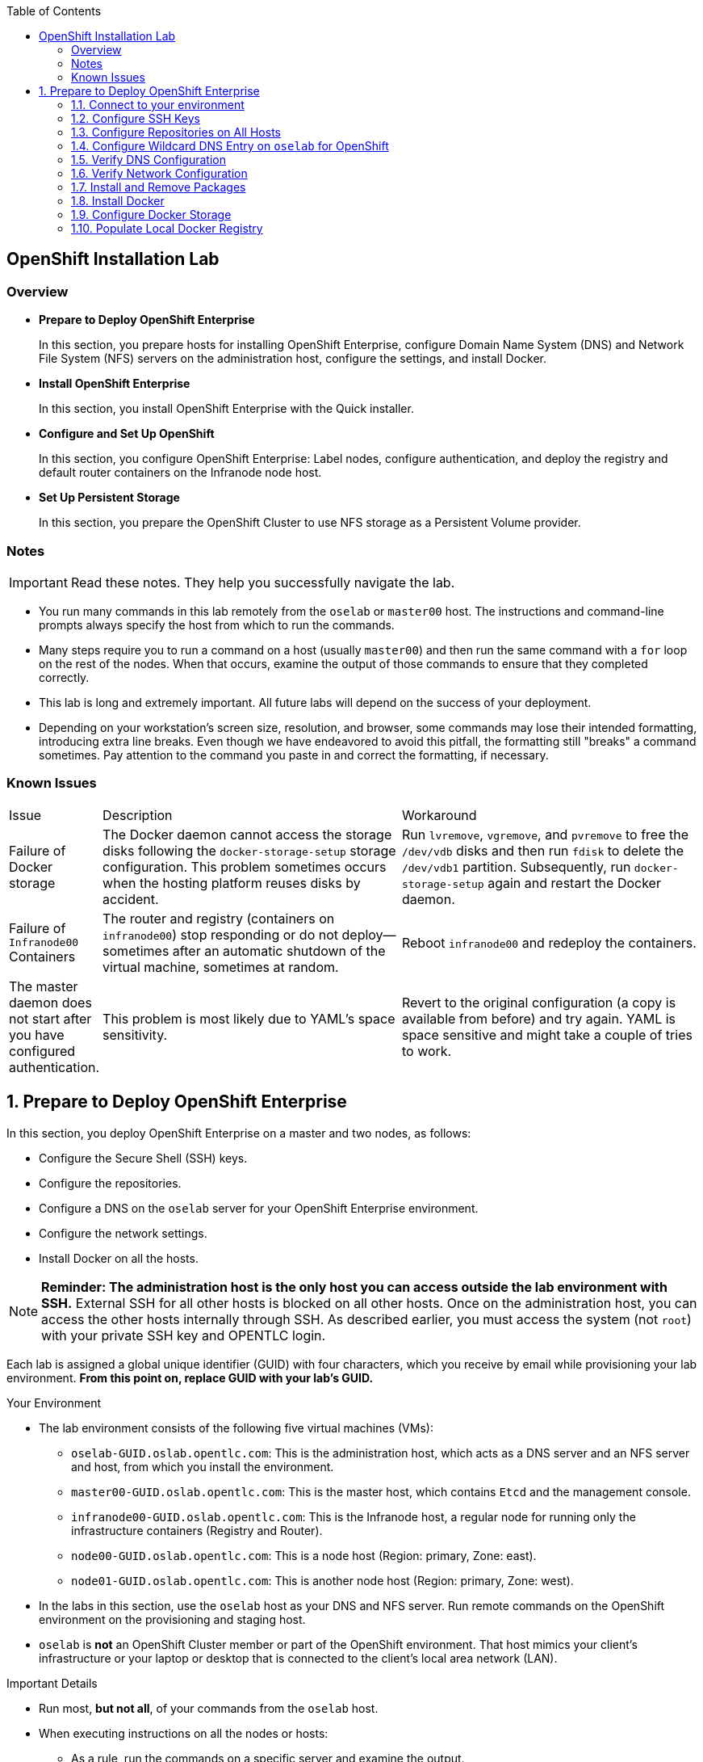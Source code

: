 :toc2:
:icons: images/icons

== OpenShift Installation Lab


=== Overview

* *Prepare to Deploy OpenShift Enterprise*
+
In this section, you prepare hosts for installing OpenShift Enterprise, configure Domain Name System (DNS) and Network File System (NFS) servers on the administration host, configure the settings, and install Docker.

* *Install OpenShift Enterprise*
+
In this section, you install OpenShift Enterprise with the Quick installer.

* *Configure and Set Up OpenShift*
+
In this section, you configure OpenShift Enterprise: Label nodes, configure authentication, and deploy the registry and default router containers on the Infranode node host.

* *Set Up Persistent Storage*
+
In this section, you prepare the OpenShift Cluster to use NFS storage as a Persistent Volume provider.


=== Notes

IMPORTANT: Read these notes. They help you successfully navigate the lab.

* You run many commands in this lab remotely from the `oselab` or `master00` host. The instructions and command-line prompts always specify the host from which to run the commands.

* Many steps require you to run a command on a host (usually `master00`) and then run the same command with a `for` loop on the rest of the nodes. When that occurs, examine the output of those commands to ensure that they completed correctly.

* This lab is long and extremely important. All future labs will depend on the success of your deployment.

* Depending on your workstation's screen size, resolution, and browser, some commands may lose their intended formatting, introducing extra line breaks. Even though we have endeavored to avoid this pitfall, the formatting still "breaks" a command sometimes. Pay attention to the command you paste in and correct the formatting, if necessary.

=== Known Issues

[cols="1,5,5"]
|=======================================================================
|Issue | Description | Workaround
|Failure of Docker storage
|The Docker daemon cannot access the storage disks following the `docker-storage-setup` storage configuration. This problem sometimes occurs when the hosting platform reuses disks by accident.
|Run `lvremove`, `vgremove`, and `pvremove` to free the `/dev/vdb` disks and then run `fdisk` to delete the `/dev/vdb1` partition. Subsequently, run `docker-storage-setup` again and restart the Docker daemon.
|Failure of `Infranode00` Containers
|The router and registry (containers on `infranode00`) stop responding or do not deploy--sometimes after an automatic shutdown of the virtual machine, sometimes at random.
|Reboot `infranode00` and redeploy the containers.
|The master daemon does not start after you have configured authentication.
|This problem is most likely due to YAML's space sensitivity.
|Revert to the original configuration (a copy is available from before) and try again. YAML is space sensitive and might take a couple of tries to work.
|=======================================================================

:numbered:

== Prepare to Deploy OpenShift Enterprise

In this section, you deploy OpenShift Enterprise on a master and two nodes, as follows:

* Configure the Secure Shell (SSH) keys.
* Configure the repositories.
* Configure a DNS on the `oselab` server for your OpenShift Enterprise environment.
* Configure the network settings.
* Install Docker on all the hosts.

[NOTE]
*Reminder: The administration host is the only host you can access outside the lab environment with SSH.* External SSH for all other hosts is blocked on all other hosts. Once on the administration host, you can access the other hosts internally through SSH. As described earlier, you must access the system (not `root`) with your private SSH key and OPENTLC login.

Each lab is assigned a global unique identifier (GUID) with four characters, which you receive by email while provisioning your lab environment. *From this point on, replace GUID with your lab's GUID.*

.Your Environment

* The lab environment consists of the following five virtual machines (VMs):

** `oselab-GUID.oslab.opentlc.com`: This is the administration host, which acts as a DNS server and an NFS server and host, from which you install the environment.

** `master00-GUID.oslab.opentlc.com`: This is the master host, which contains `Etcd` and the management console.

** `infranode00-GUID.oslab.opentlc.com`: This is the Infranode host, a regular node for running only the infrastructure containers (Registry and Router).

** `node00-GUID.oslab.opentlc.com`: This is a node host (Region: primary, Zone: east).

** `node01-GUID.oslab.opentlc.com`: This is another node host (Region: primary, Zone: west).

* In the labs in this section, use the `oselab` host as your DNS and NFS server. Run remote commands on the OpenShift environment on the provisioning and staging host.

* `oselab` is *not* an OpenShift Cluster member or part of the OpenShift environment. That host mimics your client's infrastructure or your laptop or desktop that is connected to the client's local area network (LAN).


.Important Details

* Run most, *but not all*, of your commands from the `oselab` host.
* When executing instructions on all the nodes or hosts:
- As a rule, run the commands on a specific server and examine the output.
- Execute the commands on the rest of the nodes or hosts with a `for` loop
 to save time and effort.
- In some cases, in the interest of time, feel free to run the commands directly on the nodes or hosts instead of using the `for` loop.
* The `$guid/$GUID` environment variables are already defined on all the hosts.
- For the GUID variable in links or file definitions, replace GUID with its value.
- Here is an administration host example:
+
----
[root@oselab-GUID ~]# command
----
- Here is a master host example:
+
----
[root@master00-GUID ~]# command
----

IMPORTANT: In each step, ensure that you are running the step on the required host. Each step contains the host name. The example code contains the host name in the shell prompt.

[TIP]
====
Red Hat highly recommends that you use a terminal multiplexing tool, such as `tmux` or `screen`, which keeps your place in the session if you are disconnected from your environment. You can install packages after setting up the `rhel` repositories.

To enter "scroll mode" in `tmux`, type *Ctrl+B*. Page up or down to scroll and use the *Esc* to exit scroll mode.
====
=== Connect to your environment

. Connect to your administration host `oselab-GUID.oslab.opentlc.com`. Note that your private key location may vary.
+
----
yourdesktop$ ssh -i ~/.ssh/id_rsa your-opentlc-login@oselab-GUID.oslab.opentlc.com
----

* Here is an example of a successful connection:
+
----
[sborenst@desktop01 ~]$ ssh -i ~/.ssh/id_rsa shacharb-redhat.com@oselab-c0fe.oslab.opentlc.com
#############################################################################
#############################################################################
#############################################################################
Environment Deployment Is Completed : Wed Nov 25 20:03:55 EST 2015
#############################################################################
#############################################################################
#############################################################################

-bash-4.2$

----

. Run `sudo` to become the `root` user on the administration host:
+
----
-bash-4.2$ su - root
----

=== Configure SSH Keys

The OpenShift Enterprise installer configure hosts with SSH. In this section, you create and install an SSH key pair on the `oselab` host and add the public key to the `authorized_hosts` file on all the OpenShift hosts.

. Create an SSH key pair for the `root` user and overwrite the existing key:
+
----
[root@oselab-GUID ~]# ssh-keygen -f /root/.ssh/id_rsa -N ''
----
+
NOTE: In a different environment, you can adopt a nonroot user with `sudo`
 capabilities. For example, in Amazon Web Services (AWS), you adopt the `ec2-user` user.

. On the `oselab` host, add the public SSH key locally to `/root/.ssh/authorized_keys`:
+
----
[root@oselab-GUID ~]# cat /root/.ssh/id_rsa.pub >> /root/.ssh/authorized_keys
----

. Configure `/etc/ssh/ssh_config` to disable `StrictHostKeyChecking` on the
 `oselab` host and the master host:
+
----
[root@oselab-GUID ~]# echo StrictHostKeyChecking no >> /etc/ssh/ssh_config
[root@oselab-GUID ~]# ssh master00-$guid "echo StrictHostKeyChecking no >> /etc/ssh/ssh_config"
----
NOTE: This configuration saves you having to disable strict host-checking and to reply yes when running remote commands on unknown hosts. You will run many commands from both the `oselab` and `master00` hosts.
+

. On the `oselab` host, test the new SSH key by connecting it to itself over
 the loopback interface without a keyboard prompt:
+
----
[root@oselab-GUID ~]# ssh 127.0.0.1
...[output omitted]...
[root@oselab-GUID ~]# exit
----

. Copy the SSH key to the rest of the nodes in the environment. When prompted, specify the root password for each of the nodes.
+
----
[root@oselab-GUID ~]# for node in   master00-$GUID.oslab.opentlc.com \
                                    infranode00-$guid.oslab.opentlc.com \
                                    node00-$guid.oslab.opentlc.com \
                                    node01-$guid.oslab.opentlc.com; \
                                    do \
                                    ssh-copy-id root@$node ; \
                                    done
----
+
[NOTE]
*Remember:* The default `root` password is `r3dh4t1!`.

=== Configure Repositories on All Hosts

OpenShift Enterprise requires four software repositories:

* `rhel-7-server-rpms`

* `rhel-7-server-extras-rpms`

* `rhel-7-server-optional-rpms`

* `rhel-7-server-ose-3.x-rpms`

Normally, you obtain those repositories through `subscription-manager`. For the sake of expediency, a mirror is available for you. Configure it as follows:

. On the `oselab` host, set up the `yum` repository configuration file
 `/etc/yum.repos.d/open.repo` with the following repositories:
+
----
[root@oselab-GUID ~]# cat << EOF > /etc/yum.repos.d/open.repo
[rhel-x86_64-server-7]
name=Red Hat Enterprise Linux 7
baseurl=http://www.opentlc.com/repos/ose/3.1/rhel-7-server-rpms
enabled=1
gpgcheck=0

[rhel-x86_64-server-extras-7]
name=Red Hat Enterprise Linux 7 Extras
baseurl=http://www.opentlc.com/repos/ose/3.1/rhel-7-server-extras-rpms
enabled=1
gpgcheck=0

[rhel-x86_64-server-optional-7]
name=Red Hat Enterprise Linux 7 Optional
baseurl=http://www.opentlc.com/repos/ose/3.1/rhel-7-server-optional-rpms
enabled=1
gpgcheck=0

# This repo is added for the OPENTLC environment not OSE
[rhel-x86_64-server-rh-common-7]
name=Red Hat Enterprise Linux 7 Common
baseurl=http://www.opentlc.com/repos/ose/3.1/rhel-7-server-rh-common-rpms
enabled=1
gpgcheck=0

EOF
----

. Add the OpenShift Enterprise repository mirror to the `oselab` host.
+
----
[root@oselab-GUID ~]# cat << EOF >> /etc/yum.repos.d/open.repo
[rhel-7-server-ose-3.1-rpms]
name=Red Hat Enterprise Linux 7 OSE 3.1
baseurl=http://www.opentlc.com/repos/ose/3.1/rhel-7-server-ose-3.1-rpms
enabled=1
gpgcheck=0

EOF
----

. List the repositories on the `oselab` host:
+
-----
[root@oselab-GUID ~]# yum clean all ; yum repolist
-----

* The output is as follows:
+
----
Loaded plugins: product-id
...[output omitted]...
repo id                                        repo name                                           status
rhel-7-server-ose-3.1-rpms                     Red Hat Enterprise Linux 7 OSE 3                      323
rhel-x86_64-server-7                           Red Hat Enterprise Linux 7                          4,391
rhel-x86_64-server-extras-7                    Red Hat Enterprise Linux 7 Extras                      45
rhel-x86_64-server-optional-7                  Red Hat Enterprise Linux 7 Optional                 4,220
rhel-x86_64-server-rh-common-7                 Red Hat Enterprise Linux 7 Common                      19
repolist: 8,998

...[output omitted]...
----

. Configure the master nodes by copying the `open.repo` file to all the nodes
 directly from the `oselab` host:
+
-----
[root@oselab-GUID ~]# for node in master00-$guid.oslab.opentlc.com \
                                    infranode00-$guid.oslab.opentlc.com \
                                    node00-$guid.oslab.opentlc.com \
                                    node01-$guid.oslab.opentlc.com; \
                                    do \
                                      echo Copying open repos to $node ; \
                                      scp /etc/yum.repos.d/open.repo ${node}:/etc/yum.repos.d/open.repo ;
                                      yum clean all
                                      yum repolist
                                   done
-----


=== Configure Wildcard DNS Entry on `oselab` for OpenShift

OpenShift Enterprise requires a wildcard DNS A record, which must point to the publicly available IP address of a node or nodes that are hosting the OpenShift default router container.

NOTE: In the OpenShift environment, the OpenShift default router is deployed on the `infranode00` host.


. Install the `bind` and `bind-utils` packages on the administration host:
+
----
[root@oselab-GUID ~]# yum -y install bind bind-utils
----

. Verify that you have correctly configured the `$GUID` and `$guid` environment variables:
+
----
[root@oselab-GUID ~]# echo GUID is $GUID and guid is $GUID
----

* The output is similar to this:
+
----
GUID is c0fe and guid is c0fe
----

* If the environment variables `$GUID` and `$guid` *are not set*, run the following commands:
+
----
[root@oselab-GUID ~]# export GUID=`hostname|cut -f2 -d-|cut -f1 -d.`
[root@oselab-GUID ~]# export guid=`hostname|cut -f2 -d-|cut -f1 -d.`

----
. On the administration host, `oselab`, collect and define the environment's information. Also, define the public IP address of `InfraNode00` as the target of the wildcard record:
+
NOTE: The following commands use the `host` command against the server `ipa.opentlc.com` to get the public IP address so should be run on the same line.
+
----
[root@oselab-GUID ~]# host infranode00-$GUID.oslab.opentlc.com  ipa.opentlc.com |grep infranode | awk '{print $4}'
[root@oselab-GUID ~]# HostIP=`host infranode00-$GUID.oslab.opentlc.com  ipa.opentlc.com |grep infranode | awk '{print $4}'`
[root@oselab-GUID ~]# domain="cloudapps-$GUID.oslab.opentlc.com"
[root@oselab-GUID ~]# echo $HostIP $domain
----
+
NOTE: Perform the steps below on the administration host.

. Create the zone file with the wildcard DNS:
+
----
[root@oselab-GUID ~]# mkdir /var/named/zones
[root@oselab-GUID ~]# echo "\$ORIGIN  .
\$TTL 1  ;  1 seconds (for testing only)
${domain} IN SOA master.${domain}.  root.${domain}.  (
  2011112904  ;  serial
  60  ;  refresh (1 minute)
  15  ;  retry (15 seconds)
  1800  ;  expire (30 minutes)
  10  ; minimum (10 seconds)
)
  NS master.${domain}.
\$ORIGIN ${domain}.
test A ${HostIP}
* A ${HostIP}"  >  /var/named/zones/${domain}.db
[root@oselab-GUID ~]# cat /var/named/zones/${domain}.db
----

. Configure `named.conf`:
+
----
[root@oselab-GUID ~]# echo "// named.conf
options {
  listen-on port 53 { any; };
  directory \"/var/named\";
  dump-file \"/var/named/data/cache_dump.db\";
  statistics-file \"/var/named/data/named_stats.txt\";
  memstatistics-file \"/var/named/data/named_mem_stats.txt\";
  allow-query { any; };
  recursion yes;
  /* Path to ISC DLV key */
  bindkeys-file \"/etc/named.iscdlv.key\";
};
logging {
  channel default_debug {
    file \"data/named.run\";
    severity dynamic;
  };
};
zone \"${domain}\" IN {
  type master;
  file \"zones/${domain}.db\";
  allow-update { key ${domain} ; } ;
};" > /etc/named.conf
[root@oselab-GUID ~]# cat /etc/named.conf
----

. Correct the file permissions and start the DNS server:
+
----
[root@oselab-GUID ~]#  chgrp named -R /var/named ; \
 chown named -Rv /var/named/zones ; \
 restorecon -Rv /var/named ; \
 chown -v root:named /etc/named.conf ; \
 restorecon -v /etc/named.conf ;
----

. Enable and start `named`:
+
----
[root@oselab-GUID ~]# systemctl enable named && \
 systemctl start named
----

. Configure `firewalld` to allow inbound DNS queries:
+
----
[root@oselab-GUID bin]# firewall-cmd --zone=public --add-service=dns --permanent ; \
 firewall-cmd --reload

----

=== Verify DNS Configuration

A test DNS entry called `test.cloudapps-GUID.oslab.opentlc.com` is available.

. Test the DNS server on the administration host:
+
----
[root@oselab-GUID ~]# host test.cloudapps-$GUID.oslab.opentlc.com 127.0.0.1
----

. Test with an external name server:
+
----
[root@oselab-GUID ~]# host test.cloudapps-$GUID.oslab.opentlc.com 8.8.8.8
----
+
[NOTE]
The first time you query `8.8.8.8`, you might notice some lag and see the error message `Connection timed out; trying next origin Host test.cloudapps-GUID.oslab.opentlc.com not found: 3(NXDOMAIN).` That phenomenon is normal. Rerunning the test results in faster performance and no errors.

. Test DNS from your laptop or desktop. Be sure to replace GUID with the correct value. The update may take a few minutes.
+
----
Desktop$ nslookup test.cloudapps-$GUID.oslab.opentlc.com
----


=== Verify Network Configuration

Here, you verify that the master host is correctly configured for resolving internal and external DNS names.

. Connect to the `master00` host:
+
----
[root@oselab-GUID ~]# ssh master00-$guid
----

. Verify the host name for the master host:
+
----
[root@master00-GUID ~]# hostname -f
----

* The output is as follows:
+
----
master00-GUID.oslab.opentlc.com
----

. Take note of the master host's internal IP address:
+
----
[root@master00-GUID ~]# ip address show dev eth0|grep "inet "|awk '{print $2}'|cut -f1 -d/
----

. Ensure that the master host's internal DNS entry matches the internal IP address:
+
----
[root@master00-GUID ~]# host `hostname -f`
----

. Take note of the master host's external IP address:
+
----
[root@master00-GUID ~]# curl http://www.opentlc.com/getip
----

. Ensure that the master host's external DNS entry matches the external IP address:
+
----
[root@master00-GUID ~]# host `hostname -f` 8.8.8.8
----
+
NOTE: If errors occur on your first try, try again after a short while. It may take some time for the global DNS servers to update.

=== Install and Remove Packages

. Back on the `oselab` host, run the following `for` loop to remove `NetworkManager` from the master and all the nodes:
+
----
[root@oselab-GUID ~]# for node in   master00-$guid.oslab.opentlc.com \
                                    infranode00-$guid.oslab.opentlc.com \
                                    node00-$guid.oslab.opentlc.com \
                                    node01-$guid.oslab.opentlc.com; \
                                    do \
                                    echo removing NetworkManager on $node ; \
                                      ssh $node "yum -y  remove NetworkManager*"
                                   done
----
+
NOTE: You can configure `NetworkManager` so you need not remove it.

. Install the following tools and utilities on the `master00` host:
+
----
[root@oselab-GUID ~]# ssh master00-$guid "yum -y install wget git net-tools bind-utils iptables-services bridge-utils python-virtualenv gcc"
----

. Install `bash-completion` on both the `oselab` host and the master host. This step is highly recommended.
+
----
[root@oselab-GUID ~]# yum -y install "bash-completion"
[root@oselab-GUID ~]# ssh master00-$guid "yum -y install bash-completion"
----
+
TIP: `bash-completion` becomes available for use only after you have restarted the `bash` shell.

. Run `yum update` on the master and all the nodes:
+
----
[root@oselab-GUID ~]# for node in master00-$guid.oslab.opentlc.com \
                                    infranode00-$guid.oslab.opentlc.com \
                                    node00-$guid.oslab.opentlc.com \
                                    node01-$guid.oslab.opentlc.com; \
                                    do \
                                    echo Running yum update on $node ; \
                                    ssh $node "yum -y update " ; \
                                    done

----

=== Install Docker

OpenShift Enterprise stores and manages container images on Docker. Install Docker as follows:

. Connect to the `master00` host:
+
----
[root@oselab-GUID ~]# ssh master00-$guid
----

. Install the `docker` package on the master host:
+
----
[root@master00-GUID ~]# yum -y install docker
----

. Configure the Docker registry on the master host to allow insecure
 (no-certificate) connections to the Docker registries within your network:
+
----
[root@master00-GUID ~]# sed -i "s/OPTIONS.*/OPTIONS='--selinux-enabled --insecure-registry 172.30.0.0\/16'/" /etc/sysconfig/docker
----

. Install the `docker` package on the other nodes:
+
----
[root@master00-GUID ~]# for node in   infranode00-$guid.oslab.opentlc.com \
                                    node00-$guid.oslab.opentlc.com \
                                    node01-$guid.oslab.opentlc.com; \
                                    do \
                                    echo Installing docker on $node ; \
                                    ssh $node "yum -y install docker"  ;
                                    done
----
+
[NOTE]
The IP address of the Openshift default service network is `172.30.0.0`, which is in the above command line to deploy the local registry under that subnet.

. Configure the Docker registry on the other nodes:
+
----
[root@master00-GUID ~]# for node in infranode00-$guid.oslab.opentlc.com \
                                    node00-$guid.oslab.opentlc.com \
                                    node01-$guid.oslab.opentlc.com; \
                                    do \
                                    echo Overwriting docker configuration file on $node ; \
                                    scp  /etc/sysconfig/docker $node:/etc/sysconfig/docker ;
                                    done
----

=== Configure Docker Storage

Next, configure the Docker storage pool.

NOTE: The default configuration of loopback devices for the Docker storage does not support production. Red Hat considers the `dm.thinpooldev` storage option to be the only appropriate configuration for production.

. Stop the Docker daemon and delete any files from `/var/lib/docker`:
+
----
[root@master00-GUID ~]# systemctl stop docker
[root@master00-GUID ~]# rm -rf /var/lib/docker/*
----

. Do the same for the other nodes:
+
----
[root@master00-GUID ~]# for node in infranode00-$guid.oslab.opentlc.com \
                                    node00-$guid.oslab.opentlc.com \
                                    node01-$guid.oslab.opentlc.com; \
                                    do
                                    echo Cleaning up Docker on $node ; \
                                    ssh $node "systemctl stop docker ; rm -rf /var/lib/docker/*"  ;
                                    done
----

. Specify the `/dev/vdb` hard drive as the Docker volume group for `docker-storage setup`:
+
----
[root@master00-GUID ~]# cat <<EOF > /etc/sysconfig/docker-storage-setup
DEVS=/dev/vdb
VG=docker-vg
EOF

----

. Run `docker-storage-setup` on the `master00` host to create logical volumes
 for Docker:
+
----
[root@master00-GUID ~]#  docker-storage-setup
----

* The output is as follows:
+
----

Checking that no-one is using this disk right now ...
OK

Disk /dev/vdb: 20805 cylinders, 16 heads, 63 sectors/track
sfdisk:  /dev/vdb: unrecognized partition table type

Old situation:
sfdisk: No partitions found

New situation:
Units: sectors of 512 bytes, counting from 0

   Device Boot    Start       End   #sectors  Id  System
/dev/vdb1          2048  20971519   20969472  8e  Linux LVM
/dev/vdb2             0         -          0   0  Empty
/dev/vdb3             0         -          0   0  Empty
/dev/vdb4             0         -          0   0  Empty
Warning: partition 1 does not start at a cylinder boundary
Warning: partition 1 does not end at a cylinder boundary
Warning: no primary partition is marked bootable (active)
This does not matter for LILO, but the DOS MBR will not boot this disk.
Successfully wrote the new partition table

Re-reading the partition table ...

If you created or changed a DOS partition, /dev/foo7, say, then use dd(1)
to zero the first 512 bytes:  dd if=/dev/zero of=/dev/foo7 bs=512 count=1
(See fdisk(8).)
  Physical volume "/dev/vdb1" successfully created
  Volume group "docker-vg" successfully created
  Rounding up size to full physical extent 12.00 MiB
  Logical volume "docker-poolmeta" created.
  Logical volume "docker-pool" created.
  WARNING: Converting logical volume docker-vg/docker-pool and docker-vg/docker-poolmeta to pool's data and metadata volumes.
  THIS WILL DESTROY CONTENT OF LOGICAL VOLUME (filesystem etc.)
  Converted docker-vg/docker-pool to thin pool.
  Logical volume "docker-pool" changed.

----
+
[NOTE]
In a real environment, exercise caution when running `docker-storage-setup` because that command, by default, locates unused extents in the volume group (VG) that contain your root file system to create the pool. You can specify a VG or block device, but that can be a destructive process for the specified VG or block device. See the OpenShift documentation for details.

. On the master host, examine the newly created logical volume `docker-pool`:
+
----
[root@master00-GUID ~]#  lvs
----

* The output is as follows:
+
----
LV          VG                    Attr       LSize  Pool Origin Data%  Meta%  Move Log Cpy%Sync Convert
docker-pool docker-vg             twi-a-t---  3.99g             0.00   0.29
root        rhel_host2cc260760b15 -wi-ao---- 17.51g
swap        rhel_host2cc260760b15 -wi-ao----  2.00g
----

. On the master host, examine the configuration of `docker storage`:
+
----
[root@master00-GUID ~]# cat /etc/sysconfig/docker-storage
----

* The output is as follows:
+
----
DOCKER_STORAGE_OPTIONS=--storage-driver devicemapper --storage-opt dm.fs=xfs --storage-opt dm.thinpooldev=/dev/mapper/docker--vg-docker--pool
----

. Run this `for` loop to configure docker storage on the other nodes, enable Docker, and restart the node:
+
----
[root@master00-GUID ~]# for node in infranode00-$guid.oslab.opentlc.com \
                                    node00-$guid.oslab.opentlc.com \
                                    node01-$guid.oslab.opentlc.com; \
                                    do
                                      echo Configuring Docker Storage and rebooting $node
                                      scp /etc/sysconfig/docker-storage-setup ${node}:/etc/sysconfig/docker-storage-setup
                                      ssh $node "
                                            docker-storage-setup ;
                                            systemctl enable docker;
                                            reboot"
                                    done
----
+
NOTE: `Broken Pipeline` messages in the output are normal and not an indication
 of errors.

. Enable Docker service on the master host:
+
----
[root@master00-GUID ~]# systemctl enable docker
----

. Reboot the master host:
+
-----
[root@master00-GUID ~]# reboot
-----

IMPORTANT: See the _<<Known Issues>>_ section if you have problems with Docker's
 storage setup.

=== Populate Local Docker Registry

. Log back in to the `osehost` host after rebooting the nodes and the master.

. Verify that the Docker service has started on all the nodes, you might have to
 wait for hosts to finish rebooting and for the docker daemon to start:
+
----
[root@oselab-GUID ~]# for node in   master00-$guid.oslab.opentlc.com \
                                    infranode00-$guid.oslab.opentlc.com \
                                    node00-$guid.oslab.opentlc.com \
                                    node01-$guid.oslab.opentlc.com; \
                                    do
                                      echo Checking docker status on $node
                                      ssh $node "
                                            systemctl status docker | grep Active"
                                    done
----

* The output is as follows:
+
----
Checking docker status on master00-c0fe.oslab.opentlc.com
   Active: active (running) since Thu 2015-11-26 01:03:14 EST; 2min 24s ago
Checking docker status on infranode00-c0fe.oslab.opentlc.com
   Active: active (running) since Thu 2015-11-26 01:02:15 EST; 3min 24s ago
Checking docker status on node00-c0fe.oslab.opentlc.com
   Active: active (running) since Thu 2015-11-26 01:02:17 EST; 3min 23s ago
Checking docker status on node01-c0fe.oslab.opentlc.com
   Active: active (running) since Thu 2015-11-26 01:02:20 EST; 3min 21s ago

----
+
[NOTE]
Ensure the status is `enabled` and `active (running)`.

. On the `oselab` host, pull down the Docker images to *all the nodes* in the primary region (`node00` and `node01`):
+
----
[root@oselab-GUID ~]# REGISTRY="registry.access.redhat.com";PTH="openshift3"
[root@oselab-GUID ~]# for node in  node00-$guid.oslab.opentlc.com \
                                   node01-$guid.oslab.opentlc.com; \
do
ssh $node "
docker pull $REGISTRY/$PTH/ose-deployer:v3.1.0.4 ; \
docker pull $REGISTRY/$PTH/ose-sti-builder:v3.1.0.4 ; \
docker pull $REGISTRY/$PTH/ose-pod:v3.1.0.4 ; \
docker pull $REGISTRY/$PTH/ose-keepalived-ipfailover:v3.1.0.4 ; \
docker pull $REGISTRY/$PTH/ruby-20-rhel7 ; \
docker pull $REGISTRY/$PTH/mysql-55-rhel7 ; \
docker pull openshift/hello-openshift:v1.0.6 ;
"
done
----
TIP: You are downloading these images to save time later. Unless otherwise configured, if a node does not have a local image, it downloads it.
+
[NOTE]
This process takes about 10 minutes to complete on *each node*. For the sake of efficiency, do not wait for the process to complete. Just connect to each node, run `pull`, and continue with the other tasks.

. On `oselab`, pull only the basic images and the registry and router images to the `Infranode00` host:
+
----
[root@oselab-GUID ~]# REGISTRY="registry.access.redhat.com";PTH="openshift3"
[root@oselab-GUID ~]# node=infranode00-$guid.oslab.opentlc.com
[root@oselab-GUID ~]# ssh $node "
docker pull $REGISTRY/$PTH/ose-haproxy-router:v3.1.0.4  ; \
docker pull $REGISTRY/$PTH/ose-deployer:v3.1.0.4 ; \
docker pull $REGISTRY/$PTH/ose-pod:v3.1.0.4 ; \
docker pull $REGISTRY/$PTH/ose-docker-registry:v3.1.0.4 ;
"
----

NOTE:
We aren't "pulling" any images on the Master host because it is not meant
to run any containers.
----
. Examine the information in the Docker pool on the `node0X` (`node00`, `node01`, etc.) host:
+
----
[root@oselab-GUID ~]# ssh node00-$guid docker info
----

* The output is as follows:
+
----
Containers: 0
Images: 15
Storage Driver: devicemapper
Pool Name: docker--vg-docker--pool
Pool Blocksize: 524.3 kB
Backing Filesystem: xfs
Data file:
Metadata file:
Data Space Used: 1.481 GB
Data Space Total: 10.72 GB
Data Space Available: 9.24 GB
Metadata Space Used: 323.6 kB
Metadata Space Total: 29.36 MB
Metadata Space Available: 29.04 MB
Udev Sync Supported: true
Deferred Removal Enabled: false
Library Version: 1.02.93-RHEL7 (2015-01-28)
Execution Driver: native-0.2
Logging Driver: json-file
Kernel Version: 3.10.0-229.el7.x86_64
Operating System: Red Hat Enterprise Linux Server 7.1 (Maipo)
CPUs: 2
Total Memory: 1.797 GiB
Name: node00-c0fe.oslab.opentlc.com
ID: RXVI:JKOO:3U4X:LHDE:QXPN:FSQC:TTBL:UCWP:MCEH:2KU6:GWSD:IRIN
...
----

. On the `node0X` host, examine the `docker-pool` logical volume again:
+
----
[root@oselab-GUID ~]# ssh node00-$guid.oslab.opentlc.com "lvs"
----

* The output is similar to below. Note that the `docker-pool` LV now contains data.
+
----
LV          VG                    Attr       LSize  Pool Origin Data%  Meta%  Move Log Cpy%Sync Convert
docker-pool docker-vg             twi-a-t---  9.98g             13.81  1.10
root        rhel_host2cc260760b15 -wi-ao---- 17.51g
swap        rhel_host2cc260760b15 -wi-ao----  2.00g
----

== Install OpenShift Enterprise

In this section, you download and install the installer and then verify your environment.

=== Download Installer

In this lab, you run the Installer from the `oselab` host, which, in a real-world scenario, could be a laptop or a staging or provisioning server. No packages are deployed directly from `oselab` to the OpenShift nodes or master.

. On the `oselab` host, install the OpenShift utility package:
+
----
[root@oselab-GUID ~]# yum -y install atomic-openshift-utils
----

. *(Optional)* Copy and paste the master and node names to a local file on your machine to save time and effort copying and pasting them in later steps.
+
----
[root@oselab-GUID ~]#  for node in master00-$guid.oslab.opentlc.com \
                                    infranode00-$guid.oslab.opentlc.com \
                                    node00-$guid.oslab.opentlc.com \
                                    node01-$guid.oslab.opentlc.com; do
                                    echo $node ;
                                    done
----

=== Run Installer

. Execute the installation utility to interactively configure one or more hosts:
+
----
[root@oselab-GUID ~]# atomic-openshift-installer install
----

. Follow the instructions of the Installer:
+
----

Welcome to the OpenShift Enterprise 3 installation.

Please confirm that following prerequisites have been met:

* All systems where OpenShift will be installed are running Red Hat Enterprise
  Linux 7.
* All systems are properly subscribed to the required OpenShift Enterprise 3
  repositories.
* All systems have run docker-storage-setup (part of the Red Hat docker RPM).
* All systems have working DNS that resolves not only from the perspective of
  the installer but also from within the cluster.

When the process completes you will have a default configuration for Masters
and Nodes.  For ongoing environment maintenance it's recommended that the
official Ansible playbooks be used.

For more information on installation prerequisites please see:
https://docs.openshift.com/enterprise/latest/admin_guide/install/prerequisites.html

Are you ready to continue? [y/N]:

----

. Type `y`. The output is as follows. Type `root` at the prompt `User for ssh access [root]`.
+
----

This installation process will involve connecting to remote hosts via ssh.  Any
account may be used however if a non-root account is used it must have
passwordless sudo access.

User for ssh access [root]: root


----
+
CAUTION: Pay attention while typing your input. If you make a mistake, type *Ctrl+C*
 to exit the Installer and try again.

* The output is as follows:
+
----

***Host Configuration***

The OpenShift Master serves the API and web console.  It also coordinates the
jobs that have to run across the environment.  It can even run the datastore.
For wizard based installations the database will be embedded.  It's possible to
change this later using etcd from Red Hat Enterprise Linux 7.

Any Masters configured as part of this installation process will also be
configured as Nodes.  This is so that the Master will be able to proxy to Pods
from the API.  By default this Node will be unscheduleable but this can be changed
after installation with 'oadm manage-node'.

The OpenShift Node provides the runtime environments for containers.  It will
host the required services to be managed by the Master.

http://docs.openshift.com/enterprise/latest/architecture/infrastructure_components/kubernetes_infrastructure.html#master
http://docs.openshift.com/enterprise/latest/architecture/infrastructure_components/kubernetes_infrastructure.html#node

Enter hostname or IP address: []: master00-3191.oslab.opentlc.com
Will this host be an OpenShift Master? [y/N]: y
Do you want to add additional hosts? [y/N]: y
Enter hostname or IP address: []: infranode00-3191.oslab.opentlc.com
Do you want to add additional hosts? [y/N]: y
Enter hostname or IP address: []: node00-3191.oslab.opentlc.com
Do you want to add additional hosts? [y/N]: y
Enter hostname or IP address: []: node01-3191.oslab.opentlc.com
Do you want to add additional hosts? [y/N]: n



----
+
. Answer the questions at the bottom as follows:
.. Paste or type the name of your master host `master00-GUID.oslab.opentlc.com`.
.. Type `y` to confirm that this host is an OpenShift Master.
.. Type `y` to add more hosts.
.. Paste or type the name of your `infra` host `infranode00-GUID.oslab.opentlc.com`.
.. Type `y` to add more hosts.
.. Paste or type the name of your `node00` host `node00-GUID.oslab.opentlc.com`.
.. Type `y` to add more hosts.
.. Paste or type the name of your `node01` host `node01-GUID.oslab.opentlc.com`
.. Type `n` to stop adding OpenShift hosts.

. Type `2` to choose OpenShift Enterprise 3.1 as the variant:
+
----
Which variant would you like to install?


(1) OpenShift Enterprise 3.0
(2) OpenShift Enterprise 3.1
(3) Atomic Enterprise Platform 3.1
Choose a variant from above:  [1]: 2
----

* The Installer then collects information on your environment and displays the following:
+
----
Gathering information from hosts...
...This might take a few minutes...
A list of the facts gathered from the provided hosts follows. Because it is
often the case that the hostname for a system inside the cluster is different
from the hostname that is resolveable from command line or web clients
these settings cannot be validated automatically.

For some cloud providers the installer is able to gather metadata exposed in
the instance so reasonable defaults will be provided.

Please confirm that they are correct before moving forward.


master00-GUID.oslab.opentlc.com,192.168.0.100,192.168.0.100,master00-GUID.oslab.opentlc.com,master00-GUID.oslab.opentlc.com
infranode00-GUID.oslab.opentlc.com,192.168.0.101,192.168.0.101,infranode00-GUID.oslab.opentlc.com,infranode00-GUID.oslab.opentlc.com
node00-GUID.oslab.opentlc.com,192.168.0.200,192.168.0.200,node00-GUID.oslab.opentlc.com,node00-GUID.oslab.opentlc.com
node01-GUID.oslab.opentlc.com,192.168.0.201,192.168.0.201,node01-GUID.oslab.opentlc.com,node01-GUID.oslab.opentlc.com


Format:

connect_to,IP,public IP,hostname,public hostname

Notes:
 * The installation host is the hostname from the installer's perspective.
 * The IP of the host should be the internal IP of the instance.
 * The public IP should be the externally accessible IP associated with the instance
 * The hostname should resolve to the internal IP from the instances
   themselves.
 * The public hostname should resolve to the external ip from hosts outside of
   the cloud.

Do the above facts look correct? [y/N]: y
Ready to run installation process.
If changes are needed to the values recorded by the installer please update /root/.config/openshift/installer.cfg.yml.
Are you ready to continue? [y/N]: y
----

. Type `y` to confirm the collected facts and,  after the location of the configuration file is displayed, type `y` again to continue.

+
. Watch the Installer run:
+
----
[Omitted long output]

PLAY RECAP ********************************************************************
infranode00-GUID.oslab.opentlc.com : ok=58   changed=22   unreachable=0    failed=0
localhost                  : ok=11   changed=0    unreachable=0    failed=0
master00-GUID.oslab.opentlc.com : ok=206  changed=58   unreachable=0    failed=0
node00-GUID.oslab.opentlc.com : ok=58   changed=22   unreachable=0    failed=0
node01-GUID.oslab.opentlc.com : ok=58   changed=22   unreachable=0    failed=0


The installation was successful!

If this is your first time installing please take a look at the Administrator
Guide for advanced options related to routing, storage, authentication and much
more:

http://docs.openshift.com/enterprise/latest/admin_guide/overview.html

Press any key to continue .

----

. Read the install configuration file below. Note that you could have created this file instead of stepping through the interactive setup.
+
----
[root@master00-GUID ~]# cat  /root/.config/openshift/installer.cfg.yml
ansible_config: /usr/share/atomic-openshift-utils/ansible.cfg
ansible_log_path: /tmp/ansible.log
ansible_ssh_user: root
hosts:
- connect_to: master00-GUID.oslab.opentlc.com
  hostname: master00-GUID.oslab.opentlc.com
  ip: 192.168.0.100
  master: true
  node: true
  public_hostname: master00-GUID.oslab.opentlc.com
  public_ip: 192.168.0.100
- connect_to: infranode00-GUID.oslab.opentlc.com
  hostname: infranode00-GUID.oslab.opentlc.com
  ip: 192.168.0.101
  node: true
  public_hostname: infranode00-GUID.oslab.opentlc.com
  public_ip: 192.168.0.101
- connect_to: node00-GUID.oslab.opentlc.com
  hostname: node00-GUID.oslab.opentlc.com
  ip: 192.168.0.200
  node: true
  public_hostname: node00-GUID.oslab.opentlc.com
  public_ip: 192.168.0.200
- connect_to: node01-GUID.oslab.opentlc.com
  hostname: node01-GUID.oslab.opentlc.com
  ip: 192.168.0.201
  node: true
  public_hostname: node01-GUID.oslab.opentlc.com
  public_ip: 192.168.0.201
variant: openshift-enterprise
variant_version: '3.1'
version: v1

----

. Restart the master and all the nodes:
+
----
[root@oselab-GUID ~]# for node in   master00-$guid.oslab.opentlc.com \
                                    infranode00-$guid.oslab.opentlc.com \
                                    node00-$guid.oslab.opentlc.com \
                                    node01-$guid.oslab.opentlc.com; \
                                    do \
                                      echo Rebooting $node ; \
                                      ssh $node "reboot"
                                   done
----
+
NOTE: `Broken Pipeline` messages in the output are normal and not an indication
 of errors.

=== Verify Your Environment

. After the hosts finish rebooting, connect to the `master00` host:
+
----
[root@oselab-GUID ~]# ssh master00-$guid
----

. Run `oc get nodes` to check the status of your hosts:
+
----

[root@master00-GUID ~]# oc get nodes
NAME                                 LABELS                                 STATUS                     AGE
infranode00-GUID.oslab.opentlc.com   kubernetes.io/hostname=192.168.0.101   Ready                      1m
master00-GUID.oslab.opentlc.com      kubernetes.io/hostname=192.168.0.100   Ready,SchedulingDisabled   1m
node00-GUID.oslab.opentlc.com        kubernetes.io/hostname=192.168.0.200   Ready                      1m
node01-GUID.oslab.opentlc.com        kubernetes.io/hostname=192.168.0.201   Ready                      1m
----
+
NOTE: If you see an error message that connection to the master host cannot be established, wait a few more seconds for the master daemon to start.

. Use your browser to connect to the OpenShift web console at link:https://master00-GUID.oslab.opentlc.com:8443[`https://master00-GUID.oslab.opentlc.com:8443`] and accept the Untrusted Certificate.

NOTE: You cannot log in yet because you have yet to set up authentication.

== Configure and Set Up OpenShift Enterprise

In this section, you establish regions and zones, configure OpenShift
 Enterprise, set up authentication, add development users, and configure
  `htpasswd` authentication. Subsequently, you deploy the registry and router
   and populate OpenShift Enterprise.

=== Set Regions and Zones

. Label the nodes:
+
----
[root@master00-GUID ~]# oc label node infranode00-$GUID.oslab.opentlc.com region="infra" zone="infranodes"
[root@master00-GUID ~]# oc label node node00-$GUID.oslab.opentlc.com region="primary" zone="east"
[root@master00-GUID ~]# oc label node node01-$GUID.oslab.opentlc.com region="primary" zone="west"
----

. On the `master00` host, run `oc get nodes` to learn how the labels were
 implemented:
+
----

[root@master00-GUID ~]# oc get nodes

----

* The output is as follows:
+
----

NAME                                 LABELS                                                              STATUS                     AGE
infranode00-GUID.oslab.opentlc.com   kubernetes.io/hostname=192.168.0.101,region=infra,zone=infranodes   Ready                      6m
master00-GUID.oslab.opentlc.com      kubernetes.io/hostname=192.168.0.100                                Ready,SchedulingDisabled   6m
node00-GUID.oslab.opentlc.com        kubernetes.io/hostname=192.168.0.200,region=primary,zone=east       Ready                      6m
node01-GUID.oslab.opentlc.com        kubernetes.io/hostname=192.168.0.201,region=primary,zone=west       Ready                      6m

----

You now have a running OpenShift Enterprise environment across three hosts with
 one master and three nodes, divided into two regions: infra and primary.

=== OpenShift Enterprise Configuration Tips

. Create a copy of your master's configuration file:
+
----
[root@master00-GUID ~]# cp /etc/origin/master/master-config.yaml /etc/origin/master/master-config.yaml.original
----

.Setting the Default Subdomain
* To set a default Route, change the `routingConfig` attribute's `subdomain` command:
+
[source,bash]
----
[root@master00-GUID ~]# sed  -i "s/subdomain:  \"\"/subdomain: \"cloudapps-${GUID}.oslab.opentlc.com\"/g" /etc/origin/master/master-config.yaml
[root@master00-GUID ~]# systemctl restart atomic-openshift-master

----

.Setting the Default NodeSelector
* To set a default `NodeSelector`, change the `projectConfig` attribute's `defaultNodeSelector` command:
+
[source,bash]
----
[root@master00-GUID ~]# sed -i 's/defaultNodeSelector: ""/defaultNodeSelector: "region=primary"/' /etc/origin/master/master-config.yaml
[root@master00-GUID ~]# systemctl restart atomic-openshift-master
[root@master00-GUID ~]# systemctl status atomic-openshift-master
tomic-openshift-master.service - Atomic OpenShift Master
   Loaded: loaded (/usr/lib/systemd/system/atomic-openshift-master.service; enabled)
   Active: active (running) since Mon 2015-12-21 20:19:58 EST; 19s ago
     Docs: https://github.com/openshift/origin
 Main PID: 2948 (openshift)
   CGroup: /system.slice/atomic-openshift-master.service
           └─2948 /usr/bin/openshift start master --config=/etc/origin/master/master-config.yaml --loglevel=2
----

.Configuring the Default Namespace to Use the `infra` Region

. In annotations section, add the following line in the default namespace object:
+
----
openshift.io/node-selector: region=infra
----

. Edit the default namespace with the following command. To exit, type `:wq`.
+
----
[root@master00-GUID ~]#  oc edit namespace default
----

* Your object looks similar to this:
+
----
apiVersion: v1
kind: Namespace
metadata:
  annotations:
    openshift.io/node-selector: region=infra
    openshift.io/sa.initialized-roles: "true"
    openshift.io/sa.scc.mcs: s0:c3,c2
    openshift.io/sa.scc.supplemental-groups: 1000010000/10000
    openshift.io/sa.scc.uid-range: 1000010000/10000
  creationTimestamp: 2015-11-20T02:10:35Z
  name: default
  resourceVersion: "217"
  selfLink: /api/v1/namespaces/default
  uid: e304c204-8f2b-11e5-9223-2cc260072896
spec:
  finalizers:
  - kubernetes
  - openshift.io/origin
status:
  phase: Active
----

. Check that your changes were updated in the "default" `namespace`.
+
----
[root@master00-GUID ~]# oc get namespace default -o yaml
apiVersion: v1
kind: Namespace
metadata:
  annotations:
    openshift.io/node-selector: region=infra
    openshift.io/sa.initialized-roles: "true"
    openshift.io/sa.scc.mcs: s0:c5,c0
    openshift.io/sa.scc.supplemental-groups: 1000020000/10000
    openshift.io/sa.scc.uid-range: 1000020000/10000
  creationTimestamp: 2015-12-22T01:00:48Z
  name: default
  resourceVersion: "752"
  selfLink: /api/v1/namespaces/default
  uid: 70779bd0-a847-11e5-b12e-2cc2605128d8
spec:
  finalizers:
  - kubernetes
  - openshift.io/origin
status:
  phase: Active
----

.Setting Up Processes for Logs (Reference Only)
* Because the `systemd` and `journal` commands are for browsing logs in Red Hat Enterprise Linux 7, do not browse them with `/var/log/messages`. Run `journalctl` instead.

* Given that Red Hat Enterprise Linux 7 runs all components in higher log levels, Red Hat recommends that you set up windows for each process in your terminal emulator. That is, on the master host, run each of the following command lines in its own window:
+
----
[root@master00-GUID ~]# journalctl -f -u atomic-openshift-master
[root@master00-GUID ~]# journalctl -f -u atomic-openshift-node
----

[NOTE]
To run the above commands on the other nodes, you do not need the `atomic-openshift-master` service. You may also want to watch the Docker logs.

=== Configure Authentication

CAUTION: The commands in this section are case-sensitive. If you are new to YAML, it may take a few tries for the configuration file to parse correctly.

. Create another copy of your master's configuration file:
+
----
[root@master00-GUID ~]# cp /etc/origin/master/master-config.yaml /etc/origin/master/master-config.yaml.preauth.original
----

. Edit the `/etc/origin/master/master-config.yaml` file so that the `oauthConfig` section reads as follows:
+
----
oauthConfig:
  assetPublicURL: https://master00-GUID.oslab.opentlc.com:8443/console/
  grantConfig:
    method: auto
  identityProviders:
  - name: htpasswd_auth
    challenge: true
    login: true
    provider:
      apiVersion: v1
      kind: HTPasswdPasswordIdentityProvider
      file: /etc/origin/openshift-passwd
  masterPublicURL: https://master00-GUID.oslab.opentlc.com:8443
  masterURL: https://master00-GUID.oslab.opentlc.com:8443
  sessionConfig:
    sessionMaxAgeSeconds: 3600
    sessionName: ssn
    sessionSecretsFile:
  tokenConfig:
    accessTokenMaxAgeSeconds: 86400
    authorizeTokenMaxAgeSeconds: 500
----

. Run `sed` to replace GUID with its actual value.
+
----
[root@master00-GUID ~]# sed -i s/GUID/${guid}/g  /etc/origin/master/master-config.yaml
----

=== Add Development Users

Real-world developers are likely to use the OpenShift Enterprise tools (`oc` and the web console) on their own machines. In this course, you create accounts for two nonprivileged OpenShift Enterprise users, `andrew` and `marina`, on the master.

On the master host, add two Linux accounts:

----
[root@master00-GUID ~]# useradd andrew
[root@master00-GUID ~]# useradd marina
----

NOTE: Feel free to create those users on any machine in which the `oc` command is available. The master's API port (8443) is available to the public network.

=== Configure `htpasswd` Authentication

OpenShift Enterprise 3 supports several authentication mechanisms. The simplest use case for testing is `htpasswd`-based authentication.

As a preliminary requirement, you need the `htpasswd` binary in the `httpd-tools` package. Do the following:

. Install `httpd-tools` on the master host:
+
----
[root@master00-GUID ~]# yum -y install httpd-tools
----

. Create a password for users `andrew` and `marina` on the master host:
+
----
[root@master00-GUID ~]# htpasswd -cb /etc/origin/openshift-passwd andrew r3dh4t1!
[root@master00-GUID ~]# htpasswd -b /etc/origin/openshift-passwd marina r3dh4t1!
----

. Restart `atomic-openshift-master` for the changes to take effect:
+
----
[root@master00-GUID ~]# systemctl restart atomic-openshift-master
----

. Check the status of your `atomic-openshift-master` daemon:
+
----
[root@master00-GUID ~]# systemctl status atomic-openshift-master
----

. Verify that you can authenticate as `andrew` in the OpenShift web console:
.. Connect to `https://master00-GUID.oslab.opentlc.com:8443/`.
.. Log in as `andrew` with the password `r3dh4t1!`.

* Do not create any projects or applications yet. That comes later.

[NOTE]
Many students have encountered problems with this section. For help, see the _<<Known Issues>>_ section near the top. Also, remember that you created a copy of `master-config.yaml` called `master-config-yaml.original`, to which you can always revert and then try again.

=== Registry and Router

In this lab scenario, `infranode00` is the target for both the _registry_ and the _default router_.

==== Deploy Registry

. Deploy `registry`:
+
----
[root@master00-GUID ~]# oadm registry --create --credentials=/etc/origin/master/openshift-registry.kubeconfig
----
+
NOTE: To pin down the registry for a specific region, specify the `--selector` flag. However, you can skip this step because you already set the default namespace to be the default `nodeSelector`.

. Check the status of your pod with the following commands:
+
----
 [root@master00-GUID ~]# oc get pods
 NAME                       READY     STATUS    RESTARTS   AGE
 docker-registry-1-deploy   1/1       Pending   0          11s

... Wait a few seconds ...
 [root@master00-GUID ~]# oc get pods

 NAME                       READY     STATUS    RESTARTS   AGE
 docker-registry-1-deploy   1/1       Running   0          31s
 docker-registry-1-diqlc    0/1       Pending   0          4s

... Wait a few seconds ...
 [root@master00-GUID ~]# oc get pods
 NAME                      READY     STATUS    RESTARTS   AGE
 docker-registry-1-diqlc   1/1       Running   0          14s
----
+
[NOTE]
This process may take a few minutes the first time around because the images are pulled from the registry.

. Run `oc status`:
+
----
[root@master00-GUID master]# oc status
 In project default on server https://master00-GUID.oslab.opentlc.com:8443

 svc/docker-registry - 172.30.41.32:5000
   dc/docker-registry deploys docker.io/openshift3/ose-docker-registry:v3.1.0.4
     #1 deployed 5 minutes ago - 1 pod

 svc/kubernetes - 172.30.0.1 ports 443, 53, 53

 To see more, use 'oc describe <resource>/<name>'.
 You can use 'oc get all' to see a list of other objects.

----

. Test the status of the registry with the `curl` command to communicate with the registry's service port, for example, `curl -v 172.30.41.32:5000/healthz`.
+
To test the registry for connectivity, run these commands:
+
----
 [root@master00-GUID ~]# echo `oc get service docker-registry --template '{{.spec.portalIP}}:{{index .spec.ports 0 "port"}}/healthz'`
 172.30.42.118:5000/healthz
 [root@master00-GUID ~]# curl -v `oc get service docker-registry --template '{{.spec.portalIP}}:{{index .spec.ports 0 "port"}}/healthz'`
----

* The output looks like this:
+
----
* About to connect() to 172.30.42.118 port 5000 (#0)
*   Trying 172.30.42.118...
* Connected to 172.30.42.118 (172.30.42.118) port 5000 (#0)
> GET /healthz HTTP/1.1
> User-Agent: curl/7.29.0
> Host: 172.30.42.118:5000
> Accept: */*
>
< HTTP/1.1 200 OK
< Content-Type: application/json; charset=utf-8
< Docker-Distribution-Api-Version: registry/2.0
< Date: Thu, 26 Nov 2015 06:56:11 GMT
< Content-Length: 3
<
{}
* Connection #0 to host 172.30.42.118 left intact
----

==== Deploy Default router

. Create a `CA` Certificate for the default router:
+
----
[root@master00-GUID ~]# CA=/etc/origin/master
[root@master00-GUID ~]# oadm ca create-server-cert --signer-cert=$CA/ca.crt \
       --signer-key=$CA/ca.key --signer-serial=$CA/ca.serial.txt \
       --hostnames='*.cloudapps-$guid.oslab.opentlc.com' \
       --cert=cloudapps.crt --key=cloudapps.key
----

. Combine `cloudapps.crt` and `cloudapps.key` with `CA` into a single Privacy Enhanced Mail (PEM) format file, which the router needs in the next step:
+
----
[root@master00-GUID ~]# cat cloudapps.crt cloudapps.key $CA/ca.crt > /etc/origin/master/cloudapps.router.pem
----

. Deploy the default router:
+
----
[root@master00-GUID ~]#  oadm router trainingrouter --replicas=1 \
  --credentials='/etc/origin/master/openshift-router.kubeconfig' \
  --service-account=router --stats-password='r3dh@t1!'
----

* The output is as follows:
+
----
password for stats user admin has been set to r3dh@t1!
DeploymentConfig "trainingrouter" created
Service "trainingrouter" created

----
. On a separate terminal, watch the status of your pods:
+
----
[root@master00-06d0 ~]# oc get pods -w
NAME                      READY     STATUS    RESTARTS   AGE
docker-registry-1-diqlc   1/1       Running   0          11m
router-1-mpzxx            1/1       Running   0          23s


----

* The Docker registry pods are likely also listed in the above output.

NOTE: Type *Ctrl+C* to exit the "watch" on `oc get pods`.


=== Populate OpenShift Enterprise (Reference Only)

OpenShift Enterprise ships with _image streams_ and _templates_, which reside in `/usr/share/openshift/examples/`.  The installer imports all the image streams and templates for you from that directory.

* To browse the JSON files, see `/usr/share/openshift/examples`.

[IMPORTANT]
The commands below are for reference only. Run them only if you would like to perform the task in question for some reason.

* To create or delete the core set of image streams whose images are based on Red Hat Enterprise Linux 7:
+
----

oc create|delete -f /usr/share/openshift/examples/image-streams/image-streams-rhel7.json -n openshift
----

* To create or delete the core set of database templates:
+
----
oc create|delete or remove -f /usr/share/openshift/examples/db-templates -n openshift
----

* To create or delete the core QuickStart templates:
+
----
oc create|delete -f /usr/share/openshift/examples/quickstart-templates -n openshift
----


== Set Up Persistent Storage

Having a database for development is handy, but what if you actually want the data you store to persist after redeploying the database pod? Pods are ephemeral and, by default, so is their storage. For shared or persistent storage, you must be able to mandate that pods use external volumes.

For the purpose of this course, you learn how to have `oselab` act as your NFS server to export NFS mounts as `PersistentVolume` targets.

=== Prepare for NFS Persistent Storage Back End

CAUTION: Notice that we are switching to the `oselab` host

As `root` on the `oselab` host, ensure that `nfs-utils` is installed on *all* the nodes:

----
[root@oselab-GUID ~]# for node in infranode00-$guid.oslab.opentlc.com \
                                    node00-$guid.oslab.opentlc.com \
                                    node01-$guid.oslab.opentlc.com; \
                                    do \
                                     echo installing nfs-utils on $node
                                     ssh $node "yum -y install nfs-utils" ;
                                    done
----

=== Export NFS Volume for Persistent Storage

On the `oselab` administration host, create a directory for each volume that you wish to export through NFS.

. Create 100 directory exports as persistent volumes:
+
----
[root@oselab-GUID ~]# mkdir -p /var/export/pvs/pv{1..100}
[root@oselab-GUID ~]# chown -R nfsnobody:nfsnobody /var/export/pvs/
[root@oselab-GUID ~]# chmod -R 700 /var/export/pvs/

----

. Add a line for each export directory to `/etc/exports`:
+
----

[root@oselab-GUID ~]# for volume in pv{1..100} ; do
echo Creating export for volume $volume;
echo "/var/export/pvs/${volume} 192.168.0.0/24(rw,sync,all_squash)" >> /etc/exports;
done;

----

. Enable and start NFS services:
+
----

[root@oselab-GUID ~]# systemctl enable rpcbind nfs-server
[root@oselab-GUID ~]# systemctl start rpcbind nfs-server nfs-lock nfs-idmap
[root@oselab-GUID ~]# systemctl stop firewalld
[root@oselab-GUID ~]# systemctl disable firewalld

----
+
NOTE: The volume is owned by `nfsnobody` and access by all remote users is "squashed" (through the `all_squash` command) for access by `nfsnobody`. Essentially, this scenario disables user permissions for clients who mount the volume. While another configuration may be preferable, one problem you may encounter is that the container cannot modify the permissions of the actual volume directory when mounted. In the case of MySQL below, MySQL desires that the volume belong to the `mysql` user and assumes that it is, which causes errors later. Arguably, the container should operate differently for the better. In the long run, Red Hat may present best practices for use of NFS from containers.


=== Allow NFS Access in SELinux Policy

By policy default, containers cannot write to NFS-mounted directories. However in your lab environment, you want to allow write access for some of your pods.

. Run the following to allow containers to write to NFS-mounted directories on all the nodes where the pod could land (that is, all of them):
+
----

[root@oselab-GUID ~]#  for node in infranode00-$guid.oslab.opentlc.com \
                                   node00-$guid.oslab.opentlc.com \
                                   node01-$guid.oslab.opentlc.com; \
                                   do
                                     echo Setting SElinux Policy on $node
                                     ssh $node " setsebool -P virt_use_nfs=true;"
                                   done
----

. To ensure NFS Access, connect to a node and verify that you can mount a volume from the `oselab` host:
+
----
[root@oselab-GUID ~]# ssh 192.168.0.20x
[root@node0X-GUID ~]# mkdir /tmp/test
[root@node0X-GUID ~]# mount -v 192.168.0.254:/var/export/pvs/pv98 /tmp/test
# Check if any errors accure and unmount.
[root@node0X-GUID ~]# umount /tmp/test
[root@node0X-GUID ~]# exit
----


=== Create Definition Files for Volumes

. Connect to the `master00` host:
+
----
[root@oselab-GUID ~]# ssh master00-$guid
----

. Create a `pvs` directory to store definition files for the persistent volumes in
 your environment:
+
----
[root@master00-GUID ~]# mkdir /root/pvs
----
. Create 25 instances of `PersistentVolume` (`pv1` to `pv25`) with a size of 5 GB:
+
----

[root@master00-GUID ~]# export volsize="5Gi"
[root@master00-GUID ~]# for volume in pv{1..25} ; do
cat << EOF > /root/pvs/${volume}
{
  "apiVersion": "v1",
  "kind": "PersistentVolume",
  "metadata": {
    "name": "${volume}"
  },
  "spec": {
    "capacity": {
        "storage": "${volsize}"
    },
    "accessModes": [ "ReadWriteOnce" ],
    "nfs": {
        "path": "/var/export/pvs/${volume}",
        "server": "192.168.0.254"
    },
    "persistentVolumeReclaimPolicy": "Recycle"
  }
}
EOF
echo "Created def file for ${volume}";
done;
----

. Create 25 more instances of `PersistentVolume` (`pv26` to `pv50`) with a size of 10 GB:
+
----

[root@master00-GUID ~]# export volsize="10Gi"
[root@master00-GUID ~]# for volume in pv{26..50} ; do
cat << EOF > /root/pvs/${volume}
{
  "apiVersion": "v1",
  "kind": "PersistentVolume",
  "metadata": {
    "name": "${volume}"
  },
  "spec": {
    "capacity": {
        "storage": "${volsize}"
    },
    "accessModes": [ "ReadWriteOnce" ],
    "nfs": {
        "path": "/var/export/pvs/${volume}",
        "server": "192.168.0.254"
    },
    "persistentVolumeReclaimPolicy": "Recycle"
  }
}
EOF
echo "Created def file for ${volume}";
done;
----

. Create 50 more instances of `PersistentVolume` (`pv51` to `pv100`) with a size of 1 GB:
+
----

[root@master00-GUID ~]# export volsize="1Gi"
[root@master00-GUID ~]# for volume in pv{51..100} ; do
cat << EOF > /root/pvs/${volume}
{
  "apiVersion": "v1",
  "kind": "PersistentVolume",
  "metadata": {
    "name": "${volume}"
  },
  "spec": {
    "capacity": {
        "storage": "${volsize}"
    },
    "accessModes": [ "ReadWriteOnce" ],
    "nfs": {
        "path": "/var/export/pvs/${volume}",
        "server": "192.168.0.254"
    },
    "persistentVolumeReclaimPolicy": "Recycle"
  }
}
EOF
echo "Created def file for ${volume}";
done;
----

. Allocate three of the 5-GB volumes--`pv21`, `pv22`, and `pv23`--to the default project:
+
----
[root@master00-GUID ~]# cd /root/pvs
[root@master00-GUID ~]# cat pv21 pv22 pv23 | oc create -f - -n default
----

. Run `oc get pvs` to ensure that your `pvs` volumes have been added and are available:
+
----
[root@master00-GUID pvs]# oc get pv
NAME               LABELS    CAPACITY      ACCESSMODES   STATUS      CLAIM                    REASON
pv21               <none>    5368709120    RWO           Available
pv22               <none>    5368709120    RWO           Available
pv23               <none>    5368709120    RWO           Available
----

[NOTE]
Although this process is fairly manual here, it can be easily automated to create volumes on request.

The infrastructure for persistent volumes is complete. Learn how to use them in future labs.
